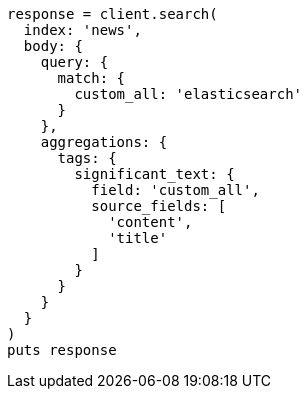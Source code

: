 [source, ruby]
----
response = client.search(
  index: 'news',
  body: {
    query: {
      match: {
        custom_all: 'elasticsearch'
      }
    },
    aggregations: {
      tags: {
        significant_text: {
          field: 'custom_all',
          source_fields: [
            'content',
            'title'
          ]
        }
      }
    }
  }
)
puts response
----
